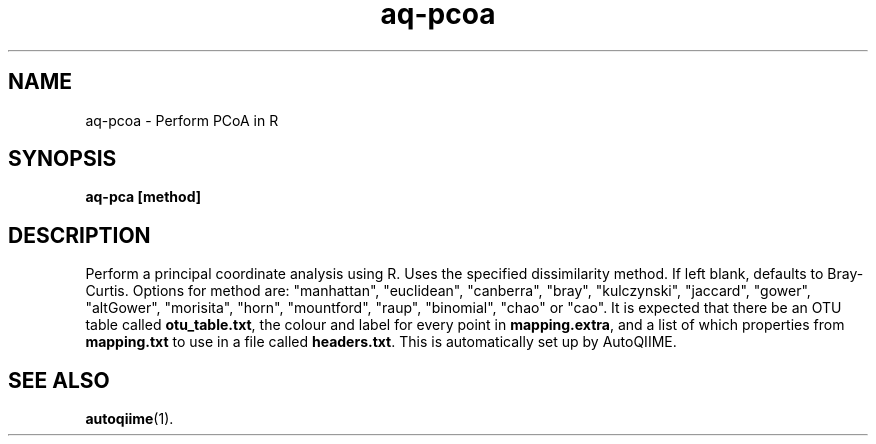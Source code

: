 .\" Authors: Michael Hall
.TH aq-pcoa 1 "May 2012" "1.3" "USER COMMANDS"
.SH NAME 
aq-pcoa \- Perform PCoA in R
.SH SYNOPSIS
.B aq-pca [method]
.SH DESCRIPTION
Perform a principal coordinate analysis using R. Uses the specified dissimilarity method. If left blank, defaults to Bray-Curtis. Options for method are: "manhattan", "euclidean", "canberra", "bray", "kulczynski", "jaccard", "gower", "altGower", "morisita", "horn", "mountford", "raup", "binomial", "chao" or "cao". It is expected that there be an OTU table called \fBotu_table.txt\fR, the colour and label for every point in \fBmapping.extra\fR, and a list of which properties from \fBmapping.txt\fR to use in a file called \fBheaders.txt\fR. This is automatically set up by AutoQIIME.
.SH SEE ALSO
.BR autoqiime (1).
